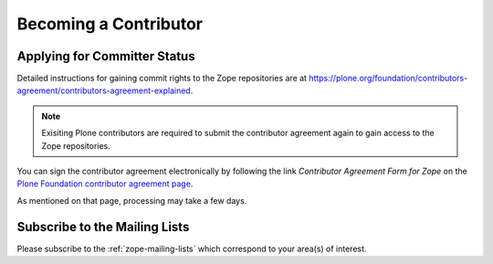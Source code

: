 .. _becoming-a-committer:

Becoming a Contributor
======================

Applying for Committer Status
-----------------------------

Detailed instructions for gaining commit rights to the Zope repositories are
at https://plone.org/foundation/contributors-agreement/contributors-agreement-explained.

.. note::
    Exisiting Plone contributors are required to submit the contributor
    agreement again to gain access to the Zope repositories.

You can sign the contributor agreement electronically by following the link
`Contributor Agreement Form for Zope` on
the `Plone Foundation contributor agreement page
<https://plone.org/foundation/contributors-agreement>`_.

As mentioned on that page, processing may take a few days.


Subscribe to the Mailing Lists
------------------------------

Please subscribe to the :ref:`zope-mailing-lists` which correspond to
your area(s) of interest.
